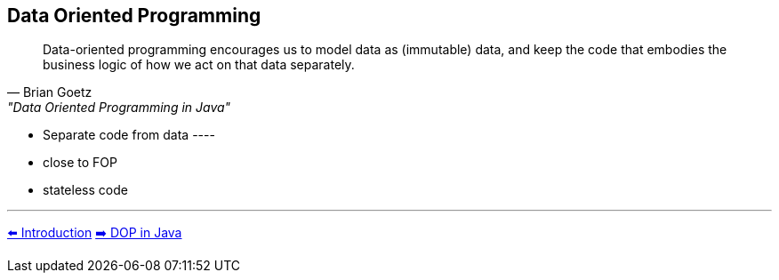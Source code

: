 [.text-center]
== Data Oriented Programming

[.text-left]
"Data-oriented programming encourages us to model data as (immutable) data, and keep the code that embodies the business logic of how we act on that data separately."
-- Brian Goetz, "Data Oriented Programming in Java"

[.text-left]
* Separate code from data ----
* close to FOP
* stateless code

'''
link:./01_intro.adoc[⬅️️ Introduction]
link:./05_dop_tools_in_java.adoc[➡️ DOP in Java]
